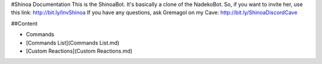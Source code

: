 #Shinoa Documentation
This is the ShinoaBot. It's basically a clone of the NadekoBot.
So, if you want to invite her, use this link: http://bit.ly/InvShinoa
If you have any questions, ask Gremagol on my Cave: http://bit.ly/ShinoaDiscordCave

##Content

- Commands
- [Commands List](Commands List.md)
- [Custom Reactions](Custom Reactions.md)
